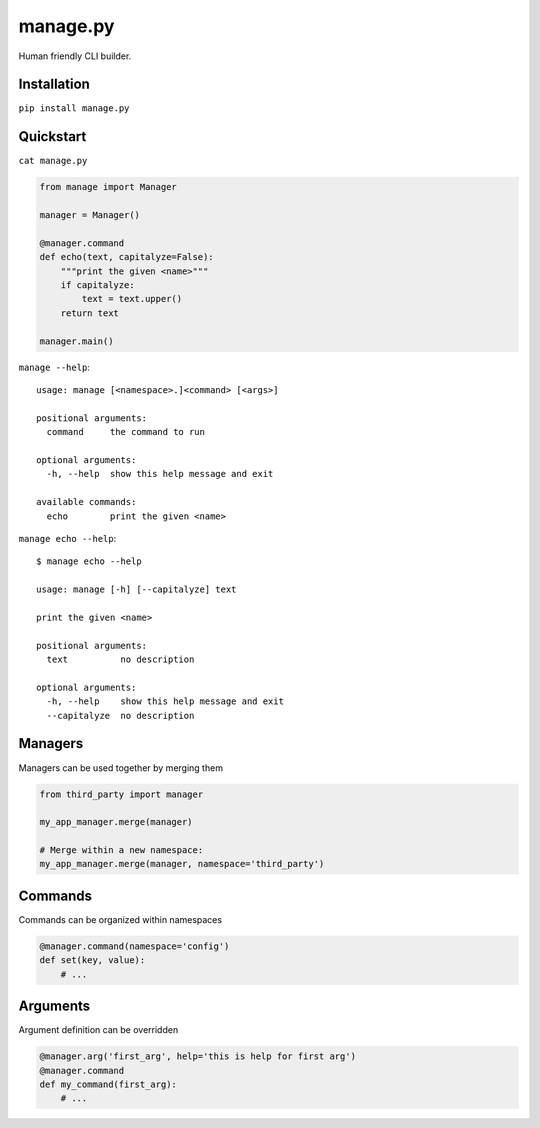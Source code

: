 manage.py
=========

Human friendly CLI builder.

Installation
------------

``pip install manage.py``


Quickstart
----------

``cat manage.py``

.. code:: python

    from manage import Manager

    manager = Manager()

    @manager.command
    def echo(text, capitalyze=False):
        """print the given <name>"""
        if capitalyze:
            text = text.upper()
        return text
    
    manager.main()

``manage --help``::

    usage: manage [<namespace>.]<command> [<args>]

    positional arguments:
      command     the command to run

    optional arguments:
      -h, --help  show this help message and exit

    available commands:
      echo        print the given <name>


``manage echo --help``::

    $ manage echo --help

    usage: manage [-h] [--capitalyze] text

    print the given <name>

    positional arguments:
      text          no description

    optional arguments:
      -h, --help    show this help message and exit
      --capitalyze  no description


Managers
--------

Managers can be used together by merging them

.. code:: python

    from third_party import manager

    my_app_manager.merge(manager)

    # Merge within a new namespace:
    my_app_manager.merge(manager, namespace='third_party')


Commands
--------

Commands can be organized within namespaces

.. code:: python

    @manager.command(namespace='config')
    def set(key, value):
        # ...


Arguments
---------

Argument definition can be overridden

.. code:: python

    @manager.arg('first_arg', help='this is help for first arg')
    @manager.command
    def my_command(first_arg):
        # ...
